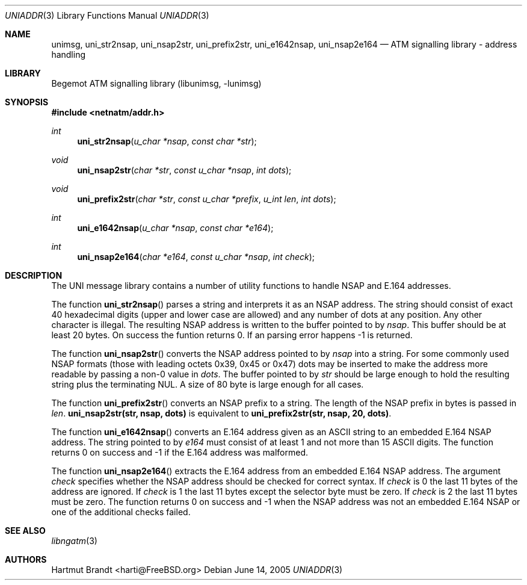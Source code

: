 .\"
.\" Copyright (c) 2004-2005
.\"	Hartmut Brandt.
.\" 	All rights reserved.
.\" Copyright (c) 2001-2003
.\"	Fraunhofer Institute for Open Communication Systems (FhG Fokus).
.\" 	All rights reserved.
.\"
.\" Author: Hartmut Brandt <harti@FreeBSD.org>
.\"
.\" Redistribution and use in source and binary forms, with or without
.\" modification, are permitted provided that the following conditions
.\" are met:
.\" 1. Redistributions of source code must retain the above copyright
.\"    notice, this list of conditions and the following disclaimer.
.\" 2. Redistributions in binary form must reproduce the above copyright
.\"    notice, this list of conditions and the following disclaimer in the
.\"    documentation and/or other materials provided with the distribution.
.\"
.\" THIS SOFTWARE IS PROVIDED BY THE AUTHOR AND CONTRIBUTORS ``AS IS'' AND
.\" ANY EXPRESS OR IMPLIED WARRANTIES, INCLUDING, BUT NOT LIMITED TO, THE
.\" IMPLIED WARRANTIES OF MERCHANTABILITY AND FITNESS FOR A PARTICULAR PURPOSE
.\" ARE DISCLAIMED.  IN NO EVENT SHALL THE AUTHOR OR CONTRIBUTORS BE LIABLE
.\" FOR ANY DIRECT, INDIRECT, INCIDENTAL, SPECIAL, EXEMPLARY, OR CONSEQUENTIAL
.\" DAMAGES (INCLUDING, BUT NOT LIMITED TO, PROCUREMENT OF SUBSTITUTE GOODS
.\" OR SERVICES; LOSS OF USE, DATA, OR PROFITS; OR BUSINESS INTERRUPTION)
.\" HOWEVER CAUSED AND ON ANY THEORY OF LIABILITY, WHETHER IN CONTRACT, STRICT
.\" LIABILITY, OR TORT (INCLUDING NEGLIGENCE OR OTHERWISE) ARISING IN ANY WAY
.\" OUT OF THE USE OF THIS SOFTWARE, EVEN IF ADVISED OF THE POSSIBILITY OF
.\" SUCH DAMAGE.
.\"
.\" $Begemot: libunimsg/man/uniaddr.3,v 1.6 2005/06/15 11:37:08 brandt_h Exp $
.\"
.Dd June 14, 2005
.Dt UNIADDR 3
.Os
.Sh NAME
.Nm unimsg ,
.Nm uni_str2nsap ,
.Nm uni_nsap2str ,
.Nm uni_prefix2str ,
.Nm uni_e1642nsap ,
.Nm uni_nsap2e164
.Nd "ATM signalling library - address handling"
.Sh LIBRARY
Begemot ATM signalling library
.Pq libunimsg, -lunimsg
.Sh SYNOPSIS
.In netnatm/addr.h
.Ft int
.Fn uni_str2nsap "u_char *nsap" "const char *str"
.Ft void
.Fn uni_nsap2str "char *str" "const u_char *nsap" "int dots"
.Ft void
.Fn uni_prefix2str "char *str" "const u_char *prefix" "u_int len" "int dots"
.Ft int
.Fn uni_e1642nsap "u_char *nsap" "const char *e164"
.Ft int
.Fn uni_nsap2e164 "char *e164" "const u_char *nsap" "int check"
.Sh DESCRIPTION
The UNI message library contains a number of utility functions to handle
NSAP and E.164 addresses.
.Pp
The function
.Fn uni_str2nsap
parses a string and interprets it as an NSAP address.
The string should consist of exact 40 hexadecimal digits
(upper and lower case are allowed) and any
number of dots at any position.
Any other character is illegal.
The resulting NSAP address is written to the buffer pointed to by
.Fa nsap .
This buffer should be at least 20 bytes.
On success the funtion returns 0.
If an parsing error happens -1 is returned.
.Pp
The function
.Fn uni_nsap2str
converts the NSAP address pointed to by
.Fa nsap
into a string.
For some commonly used NSAP formats (those with leading
octets 0x39, 0x45 or 0x47) dots may be inserted to make the address more
readable by passing a non-0 value in
.Fa dots .
The buffer pointed to by
.Fa str
should be large enough to hold the resulting string plus the terminating NUL.
A size of 80 byte is large enough for all cases.
.Pp
The function
.Fn uni_prefix2str
converts an NSAP prefix to a string.
The length of the NSAP prefix in bytes is passed in
.Fa len .
.Li "uni_nsap2str(str, nsap, dots)"
is equivalent to
.Li "uni_prefix2str(str, nsap, 20, dots)" .
.Pp
The function
.Fn uni_e1642nsap
converts an E.164 address given as an ASCII string to an embedded E.164 NSAP
address.
The string pointed to by
.Fa e164
must consist of at least 1 and not more than 15 ASCII digits.
The function returns 0 on success and -1 if the E.164 address was malformed.
.Pp
The function
.Fn uni_nsap2e164
extracts the E.164 address from an embedded E.164 NSAP address.
The argument
.Fa check
specifies whether the NSAP address should be checked for correct syntax.
If
.Fa check
is 0 the last 11 bytes of the address are ignored.
If
.Fa check
is 1 the last 11 bytes except the selector byte must be zero.
If
.Fa check
is 2 the last 11 bytes must be zero.
The function returns 0 on success and -1 when the NSAP address was not an
embedded E.164 NSAP or one of the additional checks failed.
.Sh SEE ALSO
.Xr libngatm 3
.Sh AUTHORS
.An Hartmut Brandt Aq harti@FreeBSD.org
